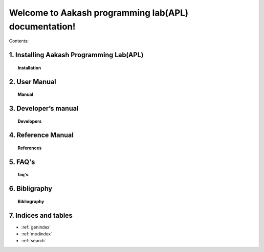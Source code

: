 .. apl documentation master file, created by
   sphinx-quickstart on Sat Jun 30 12:06:25 2012.
   You can adapt this file completely to your liking, but it should at least
   contain the root `toctree` directive.
====
Welcome to Aakash programming lab(APL) documentation!
====

Contents:

1. Installing Aakash Programming Lab(APL)
====
.. topic:: Installation

	   .. toctree::
	      :maxdepth: 5
			 
	      install

2. User Manual
====
.. topic:: Manual

	   .. toctree::
	      :maxdepth: 5

	      user_manual


3. Developer’s manual
====
.. topic:: Developers

	   .. toctree::
	      :maxdepth: 5

	      developer

4. Reference Manual
====
.. topic:: References   


	   .. toctree::
	      :maxdepth: 5

	      ref

5. FAQ's
====
.. topic:: faq's


	   .. toctree::
	      :maxdepth: 5

	      faq
   

6. Bibligraphy
====
.. topic:: Bibliography


	   .. toctree::
	      :maxdepth: 5

	      bib
	   

7. Indices and tables
==================

* :ref:`genindex`
* :ref:`modindex`
* :ref:`search`



